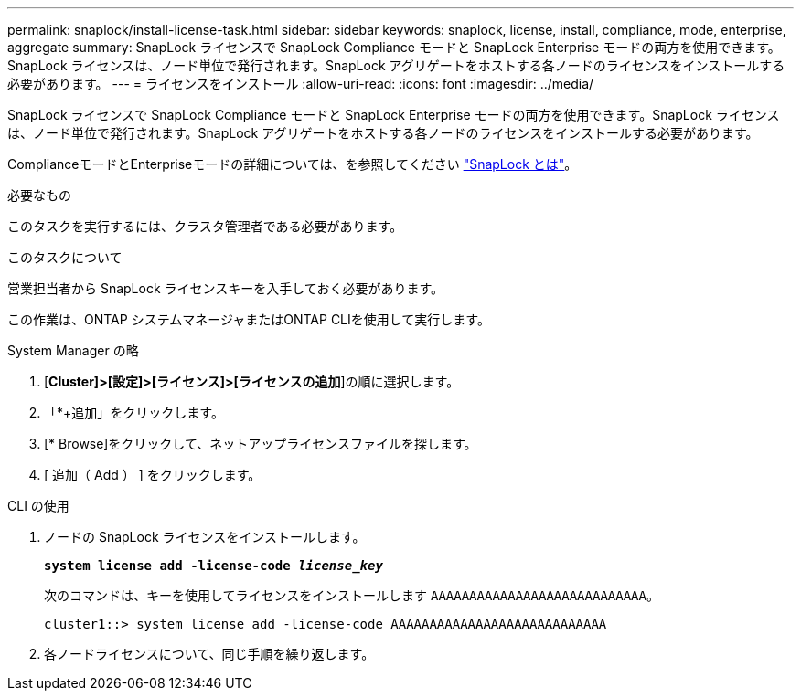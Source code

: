 ---
permalink: snaplock/install-license-task.html 
sidebar: sidebar 
keywords: snaplock, license, install, compliance, mode, enterprise, aggregate 
summary: SnapLock ライセンスで SnapLock Compliance モードと SnapLock Enterprise モードの両方を使用できます。SnapLock ライセンスは、ノード単位で発行されます。SnapLock アグリゲートをホストする各ノードのライセンスをインストールする必要があります。 
---
= ライセンスをインストール
:allow-uri-read: 
:icons: font
:imagesdir: ../media/


[role="lead"]
SnapLock ライセンスで SnapLock Compliance モードと SnapLock Enterprise モードの両方を使用できます。SnapLock ライセンスは、ノード単位で発行されます。SnapLock アグリゲートをホストする各ノードのライセンスをインストールする必要があります。

ComplianceモードとEnterpriseモードの詳細については、を参照してください link:https://docs.netapp.com/us-en/ontap/snaplock/index.html["SnapLock とは"]。

.必要なもの
このタスクを実行するには、クラスタ管理者である必要があります。

.このタスクについて
営業担当者から SnapLock ライセンスキーを入手しておく必要があります。

この作業は、ONTAP システムマネージャまたはONTAP CLIを使用して実行します。

[role="tabbed-block"]
====
.System Manager の略
--
. [*Cluster]>[設定]>[ライセンス]>[ライセンスの追加*]の順に選択します。
. 「*+追加」をクリックします。
. [* Browse]をクリックして、ネットアップライセンスファイルを探します。
. [ 追加（ Add ） ] をクリックします。


--
.CLI の使用
--
. ノードの SnapLock ライセンスをインストールします。
+
`*system license add -license-code _license_key_*`

+
次のコマンドは、キーを使用してライセンスをインストールします `AAAAAAAAAAAAAAAAAAAAAAAAAAAA`。

+
[listing]
----
cluster1::> system license add -license-code AAAAAAAAAAAAAAAAAAAAAAAAAAAA
----
. 各ノードライセンスについて、同じ手順を繰り返します。


--
====